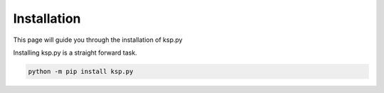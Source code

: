 .. _Installation:

Installation
=========================

This page will guide you through the installation of ksp.py

Installing ksp.py is a straight forward task.

.. code-block:: console

   python -m pip install ksp.py
